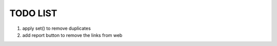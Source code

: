 TODO LIST
=========

1. apply set() to remove duplicates
2. add report button to remove the links from web
